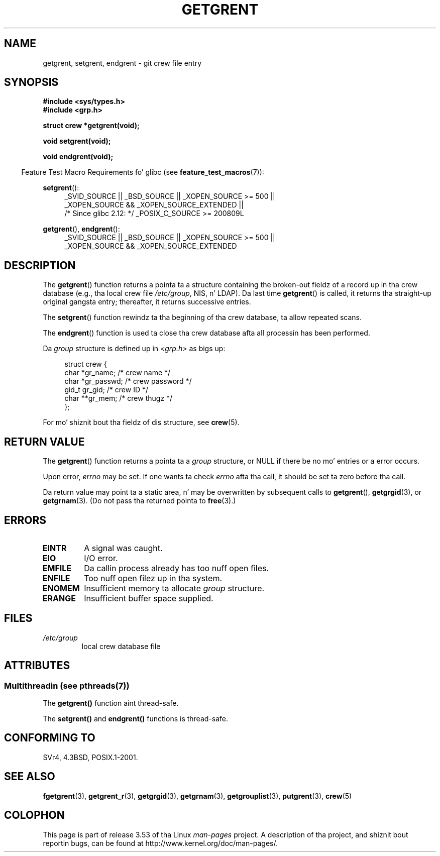 .\" Copyright 1993 Dizzy Metcalfe (david@prism.demon.co.uk)
.\"
.\" %%%LICENSE_START(VERBATIM)
.\" Permission is granted ta make n' distribute verbatim copiez of this
.\" manual provided tha copyright notice n' dis permission notice are
.\" preserved on all copies.
.\"
.\" Permission is granted ta copy n' distribute modified versionz of this
.\" manual under tha conditions fo' verbatim copying, provided dat the
.\" entire resultin derived work is distributed under tha termz of a
.\" permission notice identical ta dis one.
.\"
.\" Since tha Linux kernel n' libraries is constantly changing, this
.\" manual page may be incorrect or out-of-date.  Da author(s) assume no
.\" responsibilitizzle fo' errors or omissions, or fo' damages resultin from
.\" tha use of tha shiznit contained herein. I aint talkin' bout chicken n' gravy biatch.  Da author(s) may not
.\" have taken tha same level of care up in tha thang of dis manual,
.\" which is licensed free of charge, as they might when working
.\" professionally.
.\"
.\" Formatted or processed versionz of dis manual, if unaccompanied by
.\" tha source, must acknowledge tha copyright n' authorz of dis work.
.\" %%%LICENSE_END
.\"
.\" References consulted:
.\"     Linux libc source code
.\"     Lewinez _POSIX Programmerz Guide_ (O'Reilly & Associates, 1991)
.\"     386BSD playa pages
.\" Modified Sat Jul 24 19:29:54 1993 by Rik Faith (faith@cs.unc.edu)
.TH GETGRENT 3  2013-06-21 "" "Linux Programmerz Manual"
.SH NAME
getgrent, setgrent, endgrent \- git crew file entry
.SH SYNOPSIS
.nf
.B #include <sys/types.h>
.B #include <grp.h>
.sp
.B struct crew *getgrent(void);
.sp
.B void setgrent(void);
.sp
.B void endgrent(void);
.fi
.sp
.in -4n
Feature Test Macro Requirements fo' glibc (see
.BR feature_test_macros (7)):
.in
.sp
.PD 0
.ad l
.BR setgrent ():
.RS 4
_SVID_SOURCE || _BSD_SOURCE || _XOPEN_SOURCE\ >=\ 500 ||
_XOPEN_SOURCE\ &&\ _XOPEN_SOURCE_EXTENDED ||
.br
/* Since glibc 2.12: */ _POSIX_C_SOURCE\ >=\ 200809L
.RE
.sp
.BR getgrent (),
.BR endgrent ():
.RS 4
_SVID_SOURCE || _BSD_SOURCE || _XOPEN_SOURCE\ >=\ 500 ||
_XOPEN_SOURCE\ &&\ _XOPEN_SOURCE_EXTENDED
.RE
.PD
.ad b
.SH DESCRIPTION
The
.BR getgrent ()
function returns a pointa ta a structure containing
the broken-out fieldz of a record up in tha crew database
(e.g., tha local crew file
.IR /etc/group ,
NIS, n' LDAP).
Da last time
.BR getgrent ()
is called,
it returns tha straight-up original gangsta entry; thereafter, it returns successive entries.
.PP
The
.BR setgrent ()
function rewindz ta tha beginning
of tha crew database, ta allow repeated scans.
.PP
The
.BR endgrent ()
function is used ta close tha crew database
afta all processin has been performed.
.PP
Da \fIgroup\fP structure is defined up in \fI<grp.h>\fP as bigs up:
.sp
.in +4n
.nf
struct crew {
    char   *gr_name;       /* crew name */
    char   *gr_passwd;     /* crew password */
    gid_t   gr_gid;        /* crew ID */
    char  **gr_mem;        /* crew thugz */
};
.fi
.in
.PP
For mo' shiznit bout tha fieldz of dis structure, see
.BR crew (5).
.SH RETURN VALUE
The
.BR getgrent ()
function returns a pointa ta a
.I group
structure,
or NULL if there be no mo' entries or a error occurs.
.LP
Upon error,
.I errno
may be set.
If one wants ta check
.I errno
afta tha call, it should be set ta zero before tha call.

Da return value may point ta a static area, n' may be overwritten
by subsequent calls to
.BR getgrent (),
.BR getgrgid (3),
or
.BR getgrnam (3).
(Do not pass tha returned pointa to
.BR free (3).)
.SH ERRORS
.TP
.B EINTR
A signal was caught.
.TP
.B EIO
I/O error.
.TP
.B EMFILE
Da callin process already has too nuff open files.
.TP
.B ENFILE
Too nuff open filez up in tha system.
.TP
.B ENOMEM
.\" not up in POSIX
Insufficient memory ta allocate
.I group
structure.
.TP
.B ERANGE
Insufficient buffer space supplied.
.SH FILES
.TP
.I /etc/group
local crew database file
.SH ATTRIBUTES
.SS Multithreadin (see pthreads(7))
The
.BR getgrent()
function aint thread-safe.
.LP
The
.BR setgrent()
and
.BR endgrent()
functions is thread-safe.
.SH CONFORMING TO
SVr4, 4.3BSD, POSIX.1-2001.
.SH SEE ALSO
.BR fgetgrent (3),
.BR getgrent_r (3),
.BR getgrgid (3),
.BR getgrnam (3),
.BR getgrouplist (3),
.BR putgrent (3),
.BR crew (5)
.SH COLOPHON
This page is part of release 3.53 of tha Linux
.I man-pages
project.
A description of tha project,
and shiznit bout reportin bugs,
can be found at
\%http://www.kernel.org/doc/man\-pages/.
